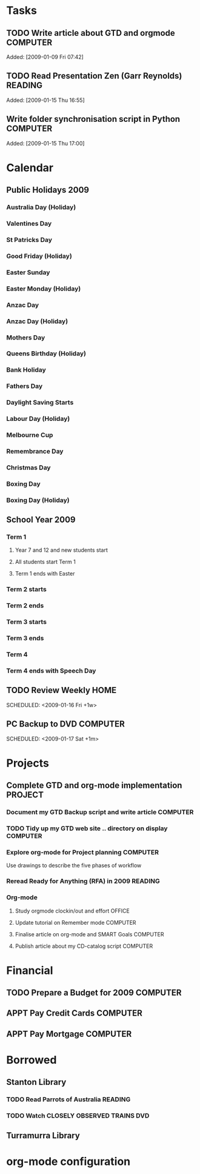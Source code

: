 #    -*- mode: org -*-

* Tasks
#+CATEGORY: Tasks
** TODO Write article about GTD and orgmode                         :COMPUTER:
Added: [2009-01-09 Fri 07:42]
** TODO Read Presentation Zen (Garr Reynolds)                        :READING:
   Added: [2009-01-15 Thu 16:55]
** Write folder synchronisation script in Python                    :COMPUTER:
Added: [2009-01-15 Thu 17:00]
* Calendar
#+CATEGORY: Calendar
** Public Holidays 2009
*** Australia Day (Holiday)
    SCHEDULED: <2009-01-26 Mon>
*** Valentines Day
    SCHEDULED: <2009-02-14 Sat>
*** St Patricks Day
    SCHEDULED: <2009-03-17 Tue>
*** Good Friday (Holiday)
    SCHEDULED: <2009-04-10 Fri>
*** Easter Sunday
    SCHEDULED: <2009-04-12 Sun>
*** Easter Monday (Holiday)
    SCHEDULED: <2009-04-13 Mon>
*** Anzac Day
    SCHEDULED: <2009-04-25 Sat>
*** Anzac Day (Holiday)
    SCHEDULED: <2009-04-27 Mon>
*** Mothers Day
    SCHEDULED: <2009-05-10 Sun>
*** Queens Birthday (Holiday)
    SCHEDULED: <2009-06-08 Mon>
*** Bank Holiday
    SCHEDULED: <2009-08-03 Mon>
*** Fathers Day
    SCHEDULED: <2009-09-06 Sun>
*** Daylight Saving Starts
    SCHEDULED: <2009-10-04 Sun>
*** Labour Day (Holiday)
    SCHEDULED: <2009-10-05 Mon>
*** Melbourne Cup
    SCHEDULED: <2009-11-03 Tue>
*** Remembrance Day
    SCHEDULED: <2009-11-11 Wed>
*** Christmas Day
    SCHEDULED: <2009-12-25 Fri>
*** Boxing Day
    SCHEDULED: <2009-12-26 Sat>
*** Boxing Day (Holiday)
    SCHEDULED: <2009-12-28 Mon>
** School Year 2009
*** Term  1
**** Year 7 and 12 and new students start
     SCHEDULED: <2009-01-28 Wed>
**** All students start Term 1
     SCHEDULED: <2009-01-29 Thu>
**** Term 1 ends with Easter
     SCHEDULED: <2009-04-08 Wed>
*** Term 2 starts
    SCHEDULED: <2009-04-27 Mon>
*** Term 2 ends
    SCHEDULED: <2009-07-02 Thu>
*** Term 3 starts
    SCHEDULED: <2009-07-28 Tue>
*** Term 3 ends
    SCHEDULED: <2009-10-02 Fri>
*** Term 4
    SCHEDULED: <2009-10-19 Mon>
*** Term 4 ends with Speech Day
    SCHEDULED: <2009-12-11 Fri>
** TODO Review Weekly                                                   :HOME:
   SCHEDULED: <2009-01-16 Fri +1w> 
** PC Backup to DVD                                                 :COMPUTER:
   SCHEDULED: <2009-01-31 Sat +1m>
   SCHEDULED: <2009-01-17 Sat +1m>
* Projects
#+CATEGORY: Projects
** Complete GTD and org-mode implementation                          :PROJECT:
*** Document my GTD Backup script and write article                 :COMPUTER:
*** TODO Tidy up my GTD web site .. directory on display            :COMPUTER:
*** Explore org-mode for Project planning                           :COMPUTER:
Use drawings to describe the five phases of workflow
*** Reread Ready for Anything (RFA) in 2009                          :READING:
*** Org-mode
**** Study orgmode clockin/out and effort                             :OFFICE:
**** Update tutorial on Remember mode                               :COMPUTER:
**** Finalise article on org-mode and SMART Goals                   :COMPUTER:
**** Publish article about my CD-catalog script                     :COMPUTER:
* Financial
#+CATEGORY: Financial
** TODO Prepare a Budget for 2009                                   :COMPUTER:
   :PROPERTIES:
   :Effort:   2:00
   :END:
** APPT Pay Credit Cards                                            :COMPUTER:
   SCHEDULED: <2009-01-22 Wed +1m>
** APPT Pay Mortgage                                                :COMPUTER:
   SCHEDULED: <2009-01-22 Wed +1m>
* Borrowed
#+CATEGORY: Borrowed
** Stanton Library
*** TODO Read Parrots of Australia                             :READING:
    DEADLINE: <2009-01-30 Fri>
    :PROPERTIES:
    :Effort:   1:00
    :END:
*** TODO Watch CLOSELY OBSERVED TRAINS                             :DVD:
    DEADLINE: <2009-01-23 Fri>
    :PROPERTIES:
    :Effort:   2:00
    :END:
** Turramurra Library
* org-mode configuration
#+STARTUP: overview
#+STARTUP: hidestars
#+STARTUP: logdone
#+PROPERTY: Effort_ALL  0:10 0:20 0:30 1:00 2:00 4:00 6:00 8:00
#+COLUMNS: %38ITEM(Details) %TAGS(Context) %7TODO(To Do) %5Effort(Time){:} %6CLOCKSUM{Total}
#+PROPERTY: Effort_ALL 0 0:10 0:20 0:30 1:00 2:00 3:00 4:00 8:00
#+TAGS: { OFFICE(o) HOME(h) } COMPUTER(c) PROJECT(p) READING(r) 
#+TAGS: DVD(d) LUNCHTIME(l)
#+SEQ_TODO: TODO(t) STARTED(s) WAITING(w) APPT(a) | DONE(d) CANCELLED(c) DEFERRED(f)

